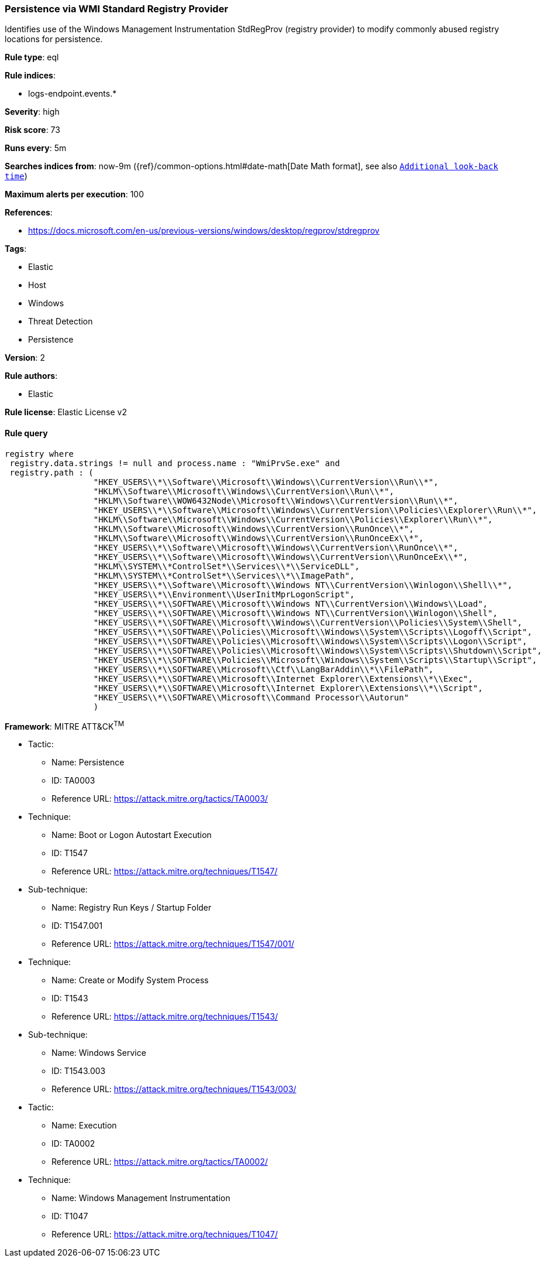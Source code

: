 [[prebuilt-rule-0-16-1-persistence-via-wmi-standard-registry-provider]]
=== Persistence via WMI Standard Registry Provider

Identifies use of the Windows Management Instrumentation StdRegProv (registry provider) to modify commonly abused registry locations for persistence.

*Rule type*: eql

*Rule indices*: 

* logs-endpoint.events.*

*Severity*: high

*Risk score*: 73

*Runs every*: 5m

*Searches indices from*: now-9m ({ref}/common-options.html#date-math[Date Math format], see also <<rule-schedule, `Additional look-back time`>>)

*Maximum alerts per execution*: 100

*References*: 

* https://docs.microsoft.com/en-us/previous-versions/windows/desktop/regprov/stdregprov

*Tags*: 

* Elastic
* Host
* Windows
* Threat Detection
* Persistence

*Version*: 2

*Rule authors*: 

* Elastic

*Rule license*: Elastic License v2


==== Rule query


[source, js]
----------------------------------
registry where 
 registry.data.strings != null and process.name : "WmiPrvSe.exe" and
 registry.path : (
                  "HKEY_USERS\\*\\Software\\Microsoft\\Windows\\CurrentVersion\\Run\\*",
                  "HKLM\\Software\\Microsoft\\Windows\\CurrentVersion\\Run\\*",
                  "HKLM\\Software\\WOW6432Node\\Microsoft\\Windows\\CurrentVersion\\Run\\*",
                  "HKEY_USERS\\*\\Software\\Microsoft\\Windows\\CurrentVersion\\Policies\\Explorer\\Run\\*",
                  "HKLM\\Software\\Microsoft\\Windows\\CurrentVersion\\Policies\\Explorer\\Run\\*",
                  "HKLM\\Software\\Microsoft\\Windows\\CurrentVersion\\RunOnce\\*",
                  "HKLM\\Software\\Microsoft\\Windows\\CurrentVersion\\RunOnceEx\\*",
                  "HKEY_USERS\\*\\Software\\Microsoft\\Windows\\CurrentVersion\\RunOnce\\*",
                  "HKEY_USERS\\*\\Software\\Microsoft\\Windows\\CurrentVersion\\RunOnceEx\\*",
                  "HKLM\\SYSTEM\\*ControlSet*\\Services\\*\\ServiceDLL",
                  "HKLM\\SYSTEM\\*ControlSet*\\Services\\*\\ImagePath",
                  "HKEY_USERS\\*\\Software\\Microsoft\\Windows NT\\CurrentVersion\\Winlogon\\Shell\\*", 
                  "HKEY_USERS\\*\\Environment\\UserInitMprLogonScript", 
                  "HKEY_USERS\\*\\SOFTWARE\\Microsoft\\Windows NT\\CurrentVersion\\Windows\\Load", 
                  "HKEY_USERS\\*\\SOFTWARE\\Microsoft\\Windows NT\\CurrentVersion\\Winlogon\\Shell", 
                  "HKEY_USERS\\*\\SOFTWARE\\Microsoft\\Windows\\CurrentVersion\\Policies\\System\\Shell", 
                  "HKEY_USERS\\*\\SOFTWARE\\Policies\\Microsoft\\Windows\\System\\Scripts\\Logoff\\Script", 
                  "HKEY_USERS\\*\\SOFTWARE\\Policies\\Microsoft\\Windows\\System\\Scripts\\Logon\\Script", 
                  "HKEY_USERS\\*\\SOFTWARE\\Policies\\Microsoft\\Windows\\System\\Scripts\\Shutdown\\Script", 
                  "HKEY_USERS\\*\\SOFTWARE\\Policies\\Microsoft\\Windows\\System\\Scripts\\Startup\\Script", 
                  "HKEY_USERS\\*\\SOFTWARE\\Microsoft\\Ctf\\LangBarAddin\\*\\FilePath", 
                  "HKEY_USERS\\*\\SOFTWARE\\Microsoft\\Internet Explorer\\Extensions\\*\\Exec", 
                  "HKEY_USERS\\*\\SOFTWARE\\Microsoft\\Internet Explorer\\Extensions\\*\\Script", 
                  "HKEY_USERS\\*\\SOFTWARE\\Microsoft\\Command Processor\\Autorun"
                  )

----------------------------------

*Framework*: MITRE ATT&CK^TM^

* Tactic:
** Name: Persistence
** ID: TA0003
** Reference URL: https://attack.mitre.org/tactics/TA0003/
* Technique:
** Name: Boot or Logon Autostart Execution
** ID: T1547
** Reference URL: https://attack.mitre.org/techniques/T1547/
* Sub-technique:
** Name: Registry Run Keys / Startup Folder
** ID: T1547.001
** Reference URL: https://attack.mitre.org/techniques/T1547/001/
* Technique:
** Name: Create or Modify System Process
** ID: T1543
** Reference URL: https://attack.mitre.org/techniques/T1543/
* Sub-technique:
** Name: Windows Service
** ID: T1543.003
** Reference URL: https://attack.mitre.org/techniques/T1543/003/
* Tactic:
** Name: Execution
** ID: TA0002
** Reference URL: https://attack.mitre.org/tactics/TA0002/
* Technique:
** Name: Windows Management Instrumentation
** ID: T1047
** Reference URL: https://attack.mitre.org/techniques/T1047/
